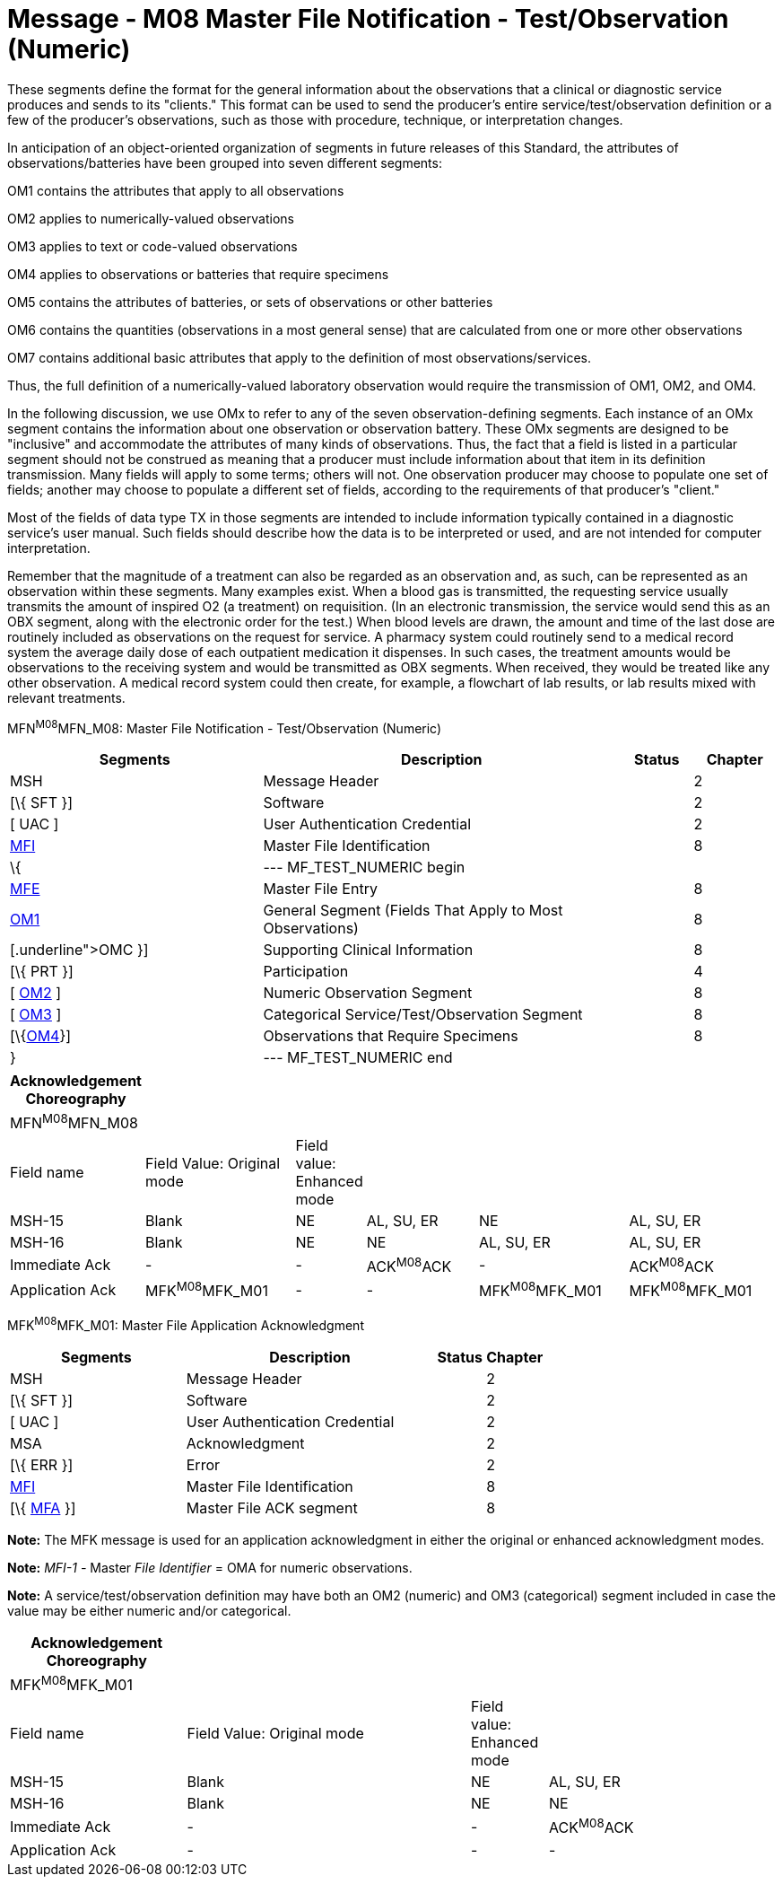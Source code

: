 = Message - M08 Master File Notification - Test/Observation (Numeric)
:render_as: Message Page
:v291_section: 8.8.1; 8.8.3

These segments define the format for the general information about the observations that a clinical or diagnostic service produces and sends to its "clients." This format can be used to send the producer's entire service/test/observation definition or a few of the producer's observations, such as those with procedure, technique, or interpretation changes.

In anticipation of an object-oriented organization of segments in future releases of this Standard, the attributes of observations/batteries have been grouped into seven different segments:

OM1 contains the attributes that apply to all observations

OM2 applies to numerically-valued observations

OM3 applies to text or code-valued observations

OM4 applies to observations or batteries that require specimens

OM5 contains the attributes of batteries, or sets of observations or other batteries

OM6 contains the quantities (observations in a most general sense) that are calculated from one or more other observations

OM7 contains additional basic attributes that apply to the definition of most observations/services.

Thus, the full definition of a numerically-valued laboratory observation would require the transmission of OM1, OM2, and OM4.

In the following discussion, we use OMx to refer to any of the seven observation-defining segments. Each instance of an OMx segment contains the information about one observation or observation battery. These OMx segments are designed to be "inclusive" and accommodate the attributes of many kinds of observations. Thus, the fact that a field is listed in a particular segment should not be construed as meaning that a producer must include information about that item in its definition transmission. Many fields will apply to some terms; others will not. One observation producer may choose to populate one set of fields; another may choose to populate a different set of fields, according to the requirements of that producer's "client."

Most of the fields of data type TX in those segments are intended to include information typically contained in a diagnostic service's user manual. Such fields should describe how the data is to be interpreted or used, and are not intended for computer interpretation.

Remember that the magnitude of a treatment can also be regarded as an observation and, as such, can be represented as an observation within these segments. Many examples exist. When a blood gas is transmitted, the requesting service usually transmits the amount of inspired O2 (a treatment) on requisition. (In an electronic transmission, the service would send this as an OBX segment, along with the electronic order for the test.) When blood levels are drawn, the amount and time of the last dose are routinely included as observations on the request for service. A pharmacy system could routinely send to a medical record system the average daily dose of each outpatient medication it dispenses. In such cases, the treatment amounts would be observations to the receiving system and would be transmitted as OBX segments. When received, they would be treated like any other observation. A medical record system could then create, for example, a flowchart of lab results, or lab results mixed with relevant treatments.

MFN^M08^MFN_M08: Master File Notification - Test/Observation (Numeric)

[width="100%",cols="33%,47%,9%,11%",options="header",]

|===

|Segments |Description |Status |Chapter

|MSH |Message Header | |2

|[\{ SFT }] |Software | |2

|[ UAC ] |User Authentication Credential | |2

|link:#MFI[MFI] |Master File Identification | |8

|\{ |--- MF_TEST_NUMERIC begin | |

|link:#MFE[MFE] |Master File Entry | |8

|link:#OM1[OM1] |General Segment (Fields That Apply to Most Observations) | |8

|[\{ link:#OMC[[.underline]#OMC#] }] |Supporting Clinical Information | |8

|[\{ PRT }] |Participation | |4

|[ link:#_Hlt480772502[OM2] ] |Numeric Observation Segment | |8

|[ link:#OM3[OM3] ] |Categorical Service/Test/Observation Segment | |8

|[\{link:#OM4[OM4]}] |Observations that Require Specimens | |8

|} |--- MF_TEST_NUMERIC end | |

|===

[width="100%",cols="17%,21%,4%,16%,21%,21%",options="header",]

|===

|Acknowledgement Choreography | | | | |

|MFN^M08^MFN_M08 | | | | |

|Field name |Field Value: Original mode |Field value: Enhanced mode | | |

|MSH-15 |Blank |NE |AL, SU, ER |NE |AL, SU, ER

|MSH-16 |Blank |NE |NE |AL, SU, ER |AL, SU, ER

|Immediate Ack |- |- |ACK^M08^ACK |- |ACK^M08^ACK

|Application Ack |MFK^M08^MFK_M01 |- |- |MFK^M08^MFK_M01 |MFK^M08^MFK_M01

|===

MFK^M08^MFK_M01: Master File Application Acknowledgment

[width="100%",cols="33%,47%,9%,11%",options="header",]

|===

|Segments |Description |Status |Chapter

|MSH |Message Header | |2

|[\{ SFT }] |Software | |2

|[ UAC ] |User Authentication Credential | |2

|MSA |Acknowledgment | |2

|[\{ ERR }] |Error | |2

|link:#MFI[MFI] |Master File Identification | |8

|[\{ link:#MFA[MFA] }] |Master File ACK segment | |8

|===

*Note:* The MFK message is used for an application acknowledgment in either the original or enhanced acknowledgment modes.

*Note:* _MFI-1 -_ Master _File Identifier_ = OMA for numeric observations.

*Note:* A service/test/observation definition may have both an OM2 (numeric) and OM3 (categorical) segment included in case the value may be either numeric and/or categorical.

[width="100%",cols="23%,37%,10%,30%",options="header",]

|===

|Acknowledgement Choreography | | |

|MFK^M08^MFK_M01 | | |

|Field name |Field Value: Original mode |Field value: Enhanced mode |

|MSH-15 |Blank |NE |AL, SU, ER

|MSH-16 |Blank |NE |NE

|Immediate Ack |- |- |ACK^M08^ACK

|Application Ack |- |- |-

|===

[message-tabs, ["MFN^M08^MFN_M08", "MFN Interaction", "ACK^M08^ACK", "ACK Interaction", "MFK^M08^MFK_M01", "MFK Interaction"]]

